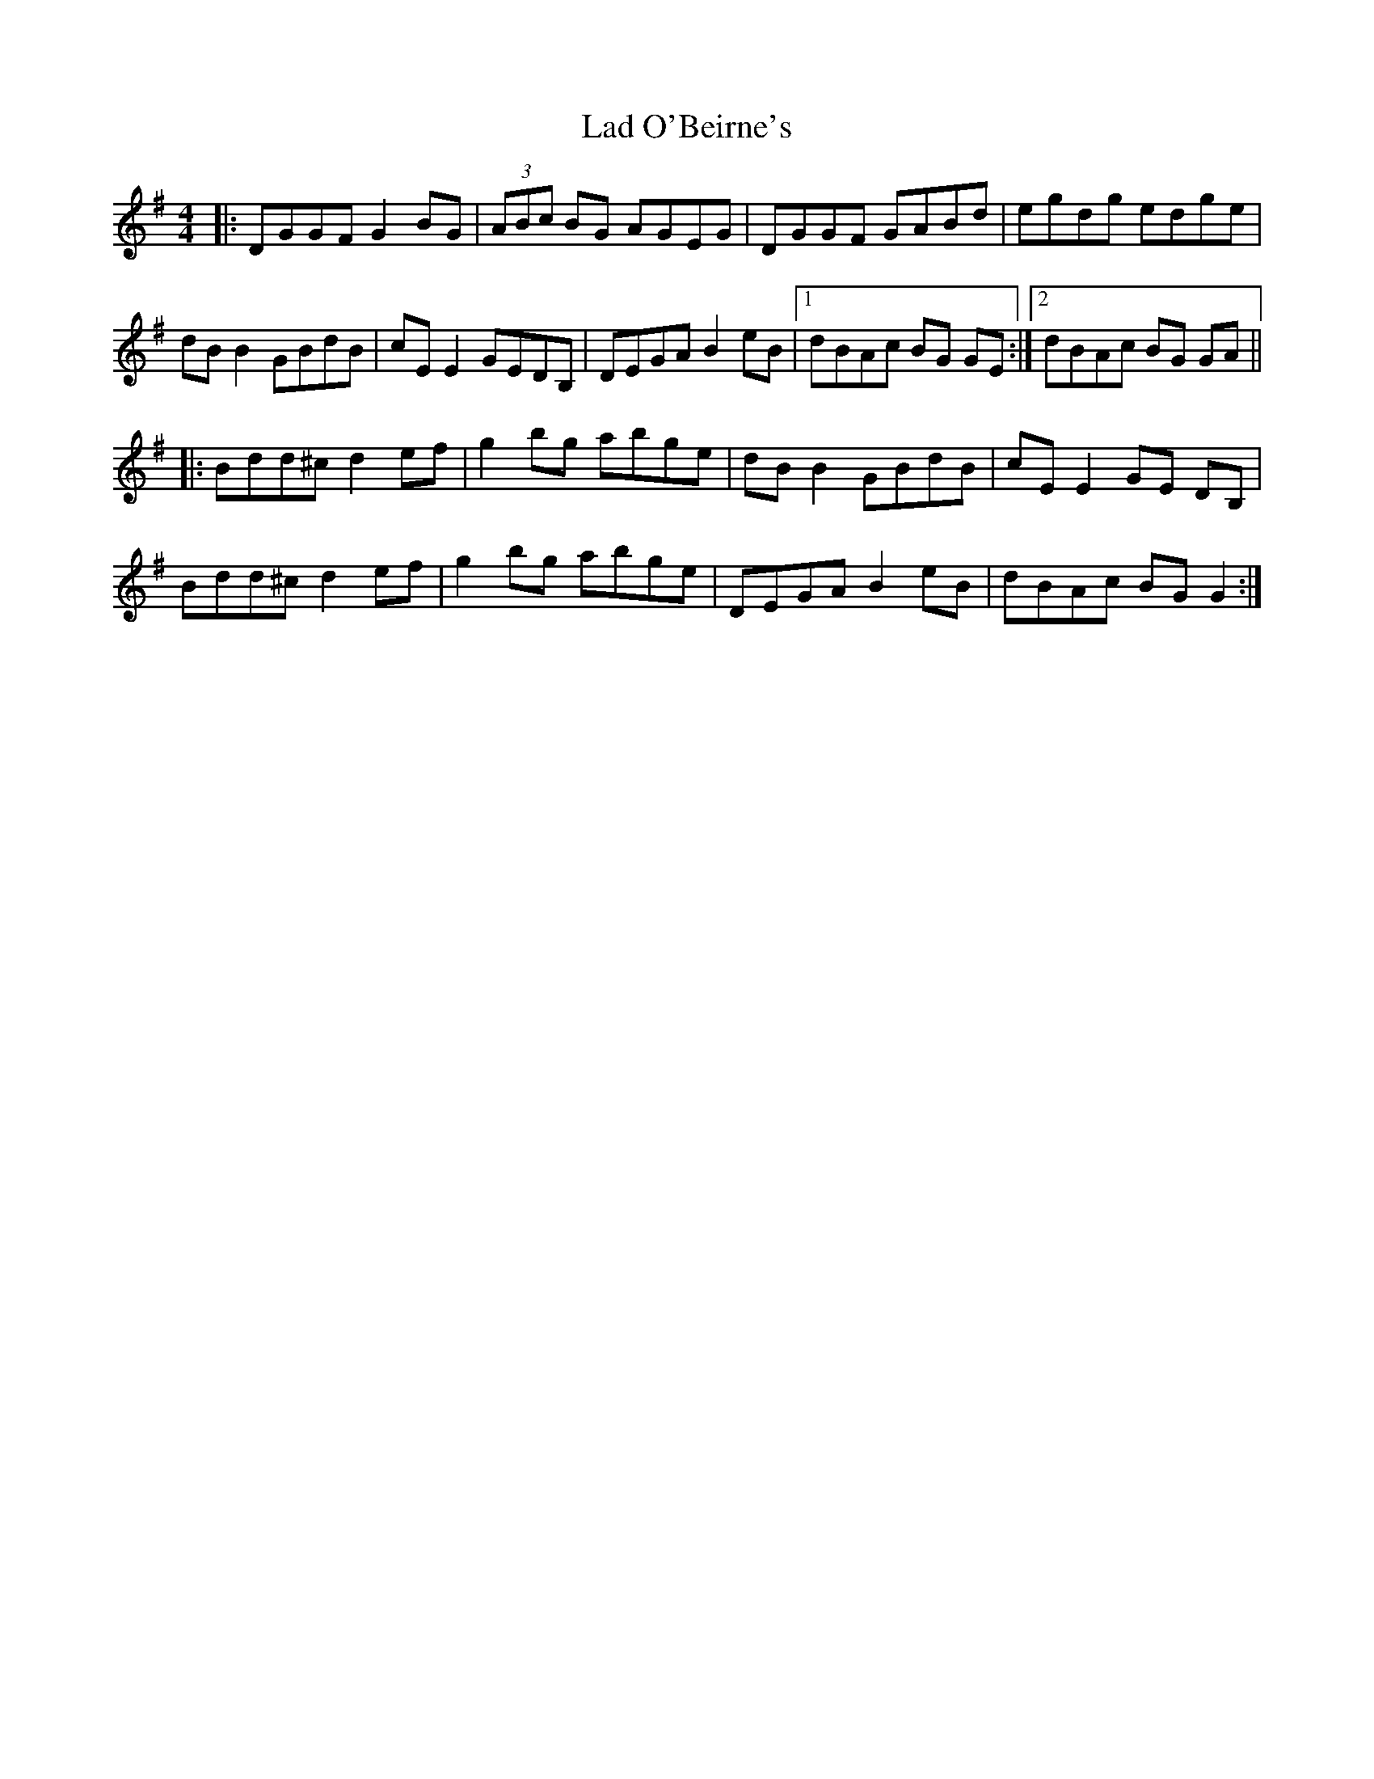 X: 22385
T: Lad O'Beirne's
R: reel
M: 4/4
K: Gmajor
|:DGGF G2BG|(3ABc BG AGEG|DGGF GABd|egdg edge|
dB B2 GBdB|cE E2 GEDB,|DEGA B2 eB|1 dBAc BG GE:|2 dBAc BG GA||
|:Bdd^c d2 ef|g2 bg abge|dB B2 GBdB|cE E2 GE DB,|
Bdd^c d2 ef|g2 bg abge|DEGA B2 eB|dBAc BG G2:|

